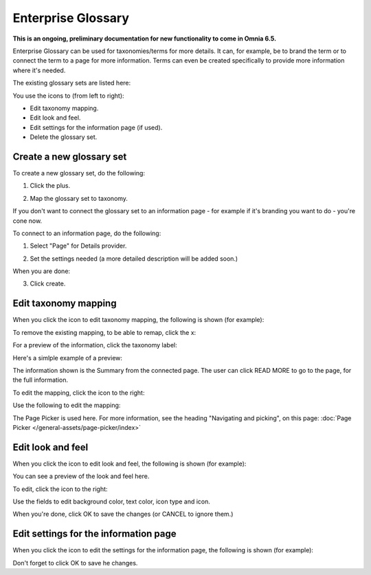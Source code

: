 Enterprise Glossary
=====================

**This is an ongoing, preliminary documentation for new functionality to come in Omnia 6.5.**

Enterprise Glossary can be used for taxonomies/terms for more details. It can, for example, be to brand the term or to connect the term to a page for more information. Terms can even be created specifically to provide more information where it's needed.

The existing glossary sets are listed here:

.. image:: enterprise-glossary-list.png

You use the icons to (from left to right):

+ Edit taxonomy mapping.
+ Edit look and feel.
+ Edit settings for the information page (if used).
+ Delete the glossary set.

Create a new glossary set
***************************
To create a new glossary set, do the following:

1. Click the plus.

.. image:: new-glossary-1.png

2. Map the glossary set to taxonomy.

.. image:: new-glossary-2.png

If you don't want to connect the glossary set to an information page - for example if it's branding you want to do - you're cone now.

To connect to an information page, do the following:

1. Select "Page" for Details provider.

.. image:: new-glossary-3.png

2. Set the settings needed (a more detailed description will be added soon.)

.. image:: new-glossary-4.png

When you are done:

3. Click create.

.. image:: new-glossary-5.png

Edit taxonomy mapping 
***************************
When you click the icon to edit taxonomy mapping, the following is shown (for example):

.. image:: edit-taxonomy-1.png

To remove the existing mapping, to be able to remap, click the x:

.. image:: edit-taxonomy-1b.png

For a preview of the information, click the taxonomy label:

.. image:: edit-taxonomy-1c.png

Here's a simlple example of a preview:

.. image:: edit-taxonomy-preview.png

The information shown is the Summary from the connected page. The user can click READ MORE to go to the page, for the full information.

To edit the mapping, click the icon to the right:

.. image:: edit-taxonomy-2.png

Use the following to edit the mapping:

.. image:: edit-taxonomy-3.png

The Page Picker is used here. For more information, see the heading "Navigating and picking", on this page: :doc:`Page Picker </general-assets/page-picker/index>`

Edit look and feel
********************
When you click the icon to edit look and feel, the following is shown (for example):

.. image:: taxonomy-lookandfeel-1.png

You can see a preview of the look and feel here.

To edit, click the icon to the right:

.. image:: taxonomy-lookandfeel-2.png

Use the fields to edit background color, text color, icon type and icon.

.. image:: taxonomy-lookandfeel-3.png

When you're done, click OK to save the changes (or CANCEL to ignore them.)

Edit settings for the information page
*******************************************
When you click the icon to edit the settings for the information page, the following is shown (for example):

.. image taxonomy-edit-information-page.png

Don't forget to click OK to save he changes.







